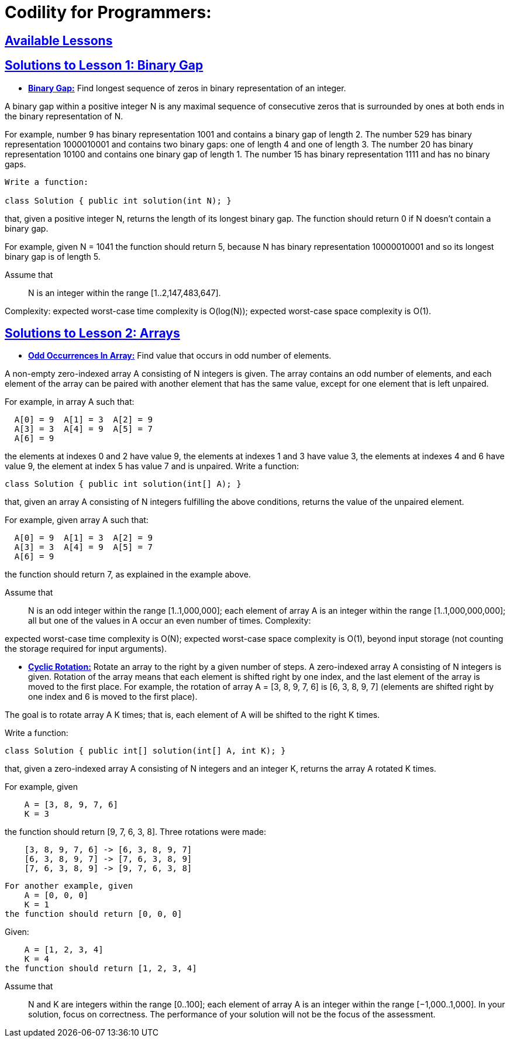 = Codility for Programmers: 



== https://github.com/sunilsoni/Codility-Practice/blob/master/src/com/codility/lessons/[Available Lessons]
 

== https://github.com/sunilsoni/Codility-Practice/blob/master/src/com/codility/lessons/BinaryGap[Solutions to Lesson 1: Binary Gap]

* https://github.com/sunilsoni/Codility-Practice/blob/master/src/com/codility/lessons/BinaryGap/BinaryGap.java[*Binary Gap:*] Find longest sequence of zeros in binary representation of an integer.

A binary gap within a positive integer N is any maximal sequence of consecutive zeros that is surrounded by ones at both ends in the binary representation of N.

For example, number 9 has binary representation 1001 and contains a binary gap of length 2. The number 529 has binary representation 1000010001 and contains two binary gaps: one of length 4 and one of length 3. The number 20 has binary representation 10100 and contains one binary gap of length 1. The number 15 has binary representation 1111 and has no binary gaps.

[source,java]
-----------------
Write a function:

class Solution { public int solution(int N); }
-----------------


that, given a positive integer N, returns the length of its longest binary gap. The function should return 0 if N doesn't contain a binary gap.

For example, given N = 1041 the function should return 5, because N has binary representation 10000010001 and so its longest binary gap is of length 5.

Assume that:: N is an integer within the range [1..2,147,483,647].

Complexity:
expected worst-case time complexity is O(log(N));
expected worst-case space complexity is O(1).

== https://github.com/sunilsoni/Codility-Practice/tree/master/src/com/codility/lessons/Arrays[Solutions to Lesson 2: Arrays]

* https://github.com/sunilsoni/Codility-Practice/blob/master/src/com/codility/lessons/Arrays/OddOccurrencesInArray.java[*Odd Occurrences In Array:*] Find value that occurs in odd number of elements.

A non-empty zero-indexed array A consisting of N integers is given. The array contains an odd number of elements, and each element of the array can be paired with another element that has the same value, except for one element that is left unpaired.

For example, in array A such that:
[source,java]
-----------------
  A[0] = 9  A[1] = 3  A[2] = 9
  A[3] = 3  A[4] = 9  A[5] = 7
  A[6] = 9
-----------------
the elements at indexes 0 and 2 have value 9,
the elements at indexes 1 and 3 have value 3,
the elements at indexes 4 and 6 have value 9,
the element at index 5 has value 7 and is unpaired.
Write a function:
[source,java]
-----------------
class Solution { public int solution(int[] A); }
-----------------
that, given an array A consisting of N integers fulfilling the above conditions, returns the value of the unpaired element.

For example, given array A such that:
[source,java]
-----------------
  A[0] = 9  A[1] = 3  A[2] = 9
  A[3] = 3  A[4] = 9  A[5] = 7
  A[6] = 9
-----------------
the function should return 7, as explained in the example above.

Assume that::

N is an odd integer within the range [1..1,000,000];
each element of array A is an integer within the range [1..1,000,000,000];
all but one of the values in A occur an even number of times.
Complexity:

expected worst-case time complexity is O(N);
expected worst-case space complexity is O(1), beyond input storage (not counting the storage required for input arguments).


* https://github.com/sunilsoni/Codility-Practice/blob/master/src/com/codility/lessons/Arrays/CyclicRotation.java[*Cyclic Rotation:*] Rotate an array to the right by a given number of steps.
A zero-indexed array A consisting of N integers is given. Rotation of the array means that each element is shifted right by one index, and the last element of the array is moved to the first place. For example, the rotation of array A = [3, 8, 9, 7, 6] is [6, 3, 8, 9, 7] (elements are shifted right by one index and 6 is moved to the first place).

The goal is to rotate array A K times; that is, each element of A will be shifted to the right K times.

Write a function:
[source,java]
-----------------
class Solution { public int[] solution(int[] A, int K); }
-----------------

that, given a zero-indexed array A consisting of N integers and an integer K, returns the array A rotated K times.

For example, given
[source,java]
-----------------
    A = [3, 8, 9, 7, 6]
    K = 3
-----------------
the function should return [9, 7, 6, 3, 8]. Three rotations were made:


[source,java]
-----------------
    [3, 8, 9, 7, 6] -> [6, 3, 8, 9, 7]
    [6, 3, 8, 9, 7] -> [7, 6, 3, 8, 9]
    [7, 6, 3, 8, 9] -> [9, 7, 6, 3, 8]
-----------------

[source,java]
-----------------
For another example, given
    A = [0, 0, 0]
    K = 1
the function should return [0, 0, 0]
-----------------
Given:
[source,java]
-----------------
    A = [1, 2, 3, 4]
    K = 4
the function should return [1, 2, 3, 4]
-----------------
Assume that::

N and K are integers within the range [0..100];
each element of array A is an integer within the range [−1,000..1,000].
In your solution, focus on correctness. The performance of your solution will not be the focus of the assessment.